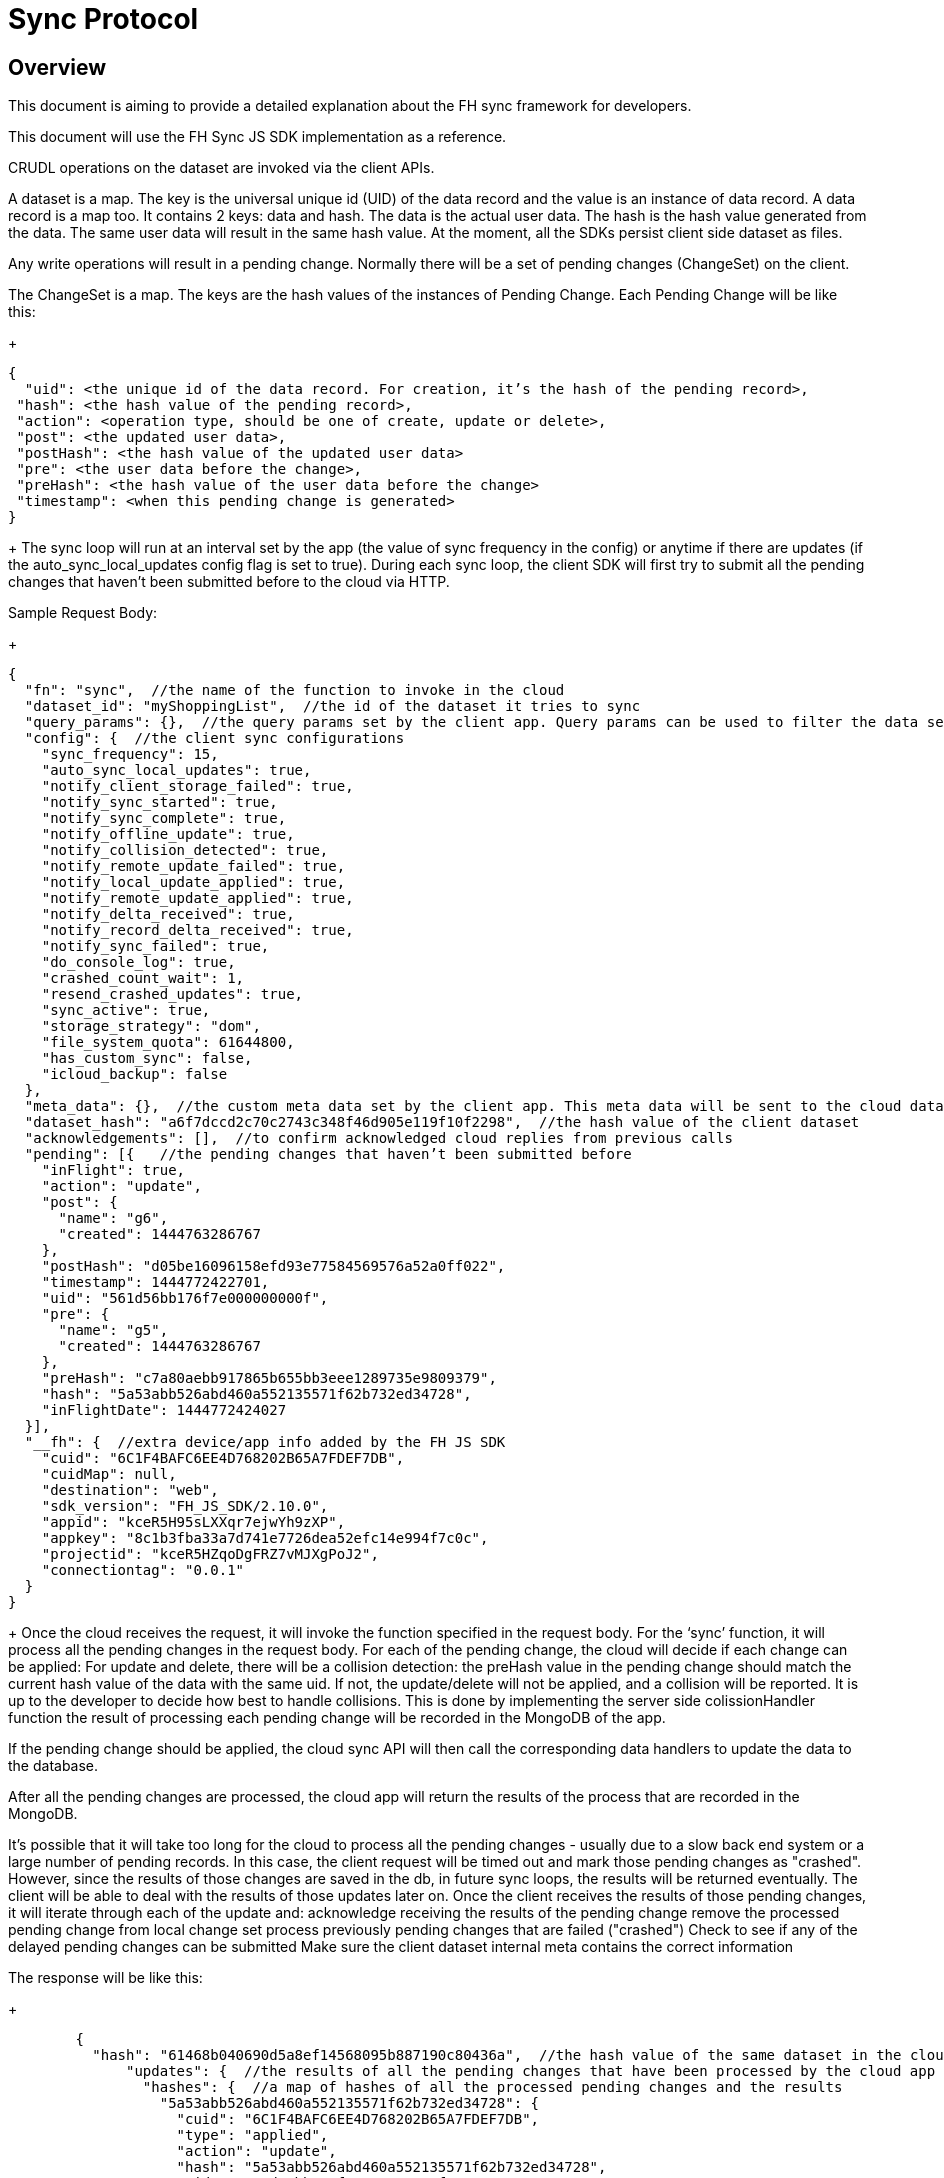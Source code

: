 [[sync-protocol]]
= Sync Protocol

[[overview]]
== Overview

This document is aiming to provide a detailed explanation about the FH sync framework for developers. 

This document will use the FH Sync JS SDK implementation as a reference.





CRUDL operations on the dataset are invoked via the client APIs. 

A dataset is a map. The key is the universal unique id (UID) of the data record and the value is an instance of data record.
A data record is a map too. It contains 2 keys: data and hash. The data is the actual user data. The hash is the hash value generated from the data. The same user data will result in the same hash value.
At the moment, all the SDKs persist client side dataset as files.

Any write operations will result in a pending change. Normally there will be a set of pending changes (ChangeSet) on the client.

The ChangeSet is a map. The keys are the hash values of the instances of Pending Change.
Each Pending Change will be like this:

+
[source,json]
----
{
  "uid": <the unique id of the data record. For creation, it’s the hash of the pending record>,
 "hash": <the hash value of the pending record>,
 "action": <operation type, should be one of create, update or delete>,
 "post": <the updated user data>,
 "postHash": <the hash value of the updated user data>
 "pre": <the user data before the change>,
 "preHash": <the hash value of the user data before the change>
 "timestamp": <when this pending change is generated>
}
----
+
The sync loop will run at an interval set by the app (the value of sync frequency in the config) or anytime if there are updates (if the auto_sync_local_updates config flag is set to true). During each sync loop, the client SDK will first try to submit all the pending changes that haven’t been submitted before to the cloud via HTTP. 

Sample Request Body:
+
[source,json]
----
{
  "fn": "sync",  //the name of the function to invoke in the cloud
  "dataset_id": "myShoppingList",  //the id of the dataset it tries to sync
  "query_params": {},  //the query params set by the client app. Query params can be used to filter the data set returned - e.g. for a specific user, or data within a geo-fenced area. The server side sync handlers need to understand how to use query params to filter data sets returned from the back end.
  "config": {  //the client sync configurations
    "sync_frequency": 15,
    "auto_sync_local_updates": true,
    "notify_client_storage_failed": true,
    "notify_sync_started": true,
    "notify_sync_complete": true,
    "notify_offline_update": true,
    "notify_collision_detected": true,
    "notify_remote_update_failed": true,
    "notify_local_update_applied": true,
    "notify_remote_update_applied": true,
    "notify_delta_received": true,
    "notify_record_delta_received": true,
    "notify_sync_failed": true,
    "do_console_log": true,
    "crashed_count_wait": 1,
    "resend_crashed_updates": true,
    "sync_active": true,
    "storage_strategy": "dom",
    "file_system_quota": 61644800,
    "has_custom_sync": false,
    "icloud_backup": false
  },
  "meta_data": {},  //the custom meta data set by the client app. This meta data will be sent to the cloud data handler to allow developers to limit the scope of the data set
  "dataset_hash": "a6f7dccd2c70c2743c348f46d905e119f10f2298",  //the hash value of the client dataset
  "acknowledgements": [],  //to confirm acknowledged cloud replies from previous calls
  "pending": [{   //the pending changes that haven’t been submitted before
    "inFlight": true,
    "action": "update",
    "post": {
      "name": "g6",
      "created": 1444763286767
    },
    "postHash": "d05be16096158efd93e77584569576a52a0ff022",
    "timestamp": 1444772422701,
    "uid": "561d56bb176f7e000000000f",
    "pre": {
      "name": "g5",
      "created": 1444763286767
    },
    "preHash": "c7a80aebb917865b655bb3eee1289735e9809379",
    "hash": "5a53abb526abd460a552135571f62b732ed34728",
    "inFlightDate": 1444772424027
  }],
  "__fh": {  //extra device/app info added by the FH JS SDK
    "cuid": "6C1F4BAFC6EE4D768202B65A7FDEF7DB",
    "cuidMap": null,
    "destination": "web",
    "sdk_version": "FH_JS_SDK/2.10.0",
    "appid": "kceR5H95sLXXqr7ejwYh9zXP",
    "appkey": "8c1b3fba33a7d741e7726dea52efc14e994f7c0c",
    "projectid": "kceR5HZqoDgFRZ7vMJXgPoJ2",
    "connectiontag": "0.0.1"
  }
}
----
+
Once the cloud receives the request, it will invoke the function specified in the request body. For the ‘sync’ function, it will process all the pending changes in the request body.
For each of the pending change, the cloud will decide if each change can be applied:
For update and delete, there will be a collision detection: the preHash value in the pending change should match the current hash value of the data with the same uid. If not, the update/delete will not be applied, and a collision will be reported. It is up to the developer to decide how best to handle collisions. This is done by implementing the server side colissionHandler function 
the result of processing each pending change will be recorded in the MongoDB of the app.

If the pending change should be applied, the cloud sync API will then call the corresponding data handlers to update the data to the database.

After all the pending changes are processed, the cloud app will return the results of the process that are recorded in the MongoDB. 

It’s possible that it will take too long for the cloud to process all the pending changes - usually due to a slow back end system or a large number of pending records. In this case, the client request will be timed out and mark those pending changes as "crashed".
However, since the results of those changes are saved in the db, in future sync loops, the results will be returned eventually. The client will be able to deal with the results of those updates later on.
Once the client receives the results of those pending changes, it will iterate through each of the update and:
acknowledge receiving the results of the pending change
remove the processed pending change from local change set
process previously pending changes that are failed ("crashed")
Check to see if any of the delayed pending changes can be submitted
Make sure the client dataset internal meta contains the correct information

The response will be like this:
+
[source,json]
----
	{
  	  "hash": "61468b040690d5a8ef14568095b887190c80436a",  //the hash value of the same dataset in the cloud. The client will compare it against the client dataset hash to determine if the syncRecords request is required
              "updates": {  //the results of all the pending changes that have been processed by the cloud app
                "hashes": {  //a map of hashes of all the processed pending changes and the results
                  "5a53abb526abd460a552135571f62b732ed34728": {
                    "cuid": "6C1F4BAFC6EE4D768202B65A7FDEF7DB",
                    "type": "applied",
                    "action": "update",
                    "hash": "5a53abb526abd460a552135571f62b732ed34728",
                    "uid": "561d56bb176f7e000000000f",
                    "msg": "''"
                  }
               },
              "applied": { //the pending changes that have been applied. Similarly, there will be other keys called "failed" and "collisions" for those are not applied               
   "5a53abb526abd460a552135571f62b732ed34728": {
                "cuid": "6C1F4BAFC6EE4D768202B65A7FDEF7DB",
                "type": "applied",
                "action": "update",
                "hash": "5a53abb526abd460a552135571f62b732ed34728",
                "uid": "561d56bb176f7e000000000f",
                "msg": "''"
            }
          }
        }
      }
----
+
The client will also compare the current dataset’s hash value and the hash value of the cloud dataset returned in the last step. If the hash values don’t match, the client will invoke another "syncRecords" request. The client will send all the data UIDs in the dataset and their corresponding data hashes. For example:
+
[source,json]
----
{
  "fn": "syncRecords",  //the cloud function name
  "dataset_id": "myShoppingList", 
  "query_params": {}, 
  "clientRecs": {  //the client data records’ UIDs and hashes
    "561d002893ef7d0000000017": "8899c109e001e5dc55544f1390c89510db01c9b2",
    "561d00b6ea74200000000001": "983b6438d40229920b8f527510c3c46e581391dc",
    "561d019fea74200000000007": "e63fb354a6f132b4ba791219ea9f83af0cd6b9e4",
    "561d3036176f7e0000000004": "3a4bb885163f73515d36789ad8025a55f50f6f8f",
    "561d3074176f7e0000000006": "7e32fbbe0a4d144e124362d46c9e7d02e595c22d",
    "561d56bb176f7e000000000f": "d05be16096158efd93e77584569576a52a0ff022"
  },
  "__fh": {
    "cuid": "6C1F4BAFC6EE4D768202B65A7FDEF7DB",
    "cuidMap": null,
    "destination": "web",
    "sdk_version": "FH_JS_SDK/2.10.0",
    "appid": "kceR5H95sLXXqr7ejwYh9zXP",
    "appkey": "8c1b3fba33a7d741e7726dea52efc14e994f7c0c",
    "projectid": "kceR5HZqoDgFRZ7vMJXgPoJ2",
    "connectiontag": "0.0.1"
  }
}
----
+
When the cloud receives the request, it will compare the client records with the current records in the cloud, and return the deltas.

The cloud app keeps a copy of the dataset for the client in memory, and periodically sync with the backend database. The dataset is automatically removed if there is no activity from the client for a period of time.


Sample response:
+
[source,json]
----
{
  "create": {  //the data that is in cloud but not in the client
    "561d8e63fd12f11b1e000005": {
      "data": {
        "name": "h",
        "created": 1444777543903
      },
      "hash": "deed09ce48982efed9bd21c94c7f056f2959cf81"
    }
  },
  "update": { //the data that does not match
    "561d56bb176f7e000000000f": {
      "data": {
        "name": "g7",
        "created": 1444763286767
      },
      "hash": "63248b16951fbaa50b1513e9d722f0d12a113403"
    }
  },
  "delete": {  //the data that is in the client but not in the cloud
  },
  "hash": "72489ccd1b64ad08a08cb5ed6706228668e6a345" //the global dataset hash
}
----
+
when the client receives the response, it will merge the pending changes (user can change data between the time the first request is finished and the second request is finished. Those changes are not submitted to the cloud yet) with the delta, and update the local dataset.

if any there any pending changes, remove the corresponding delta from the response as they are not up to date
apply the rest of the delta to the dataset
For those failed or collided pending changes, as described in step 6c, once the client acknowledges that those changes have been processed by the cloud, it will remove those pending changes from the client side change set. Then at this point, it will be either:  
There are no subsequent pending changes based on these failed/collided changes. In this case, the cloud response will be applied to the current dataset for those records immediately and users will see those records are updated to be the value in the cloud.
There are subsequent pending changes based on these failed/collided changes (delayed pending changes).  In this case, since those pending changes are still in the client change set, the local value will be kept and those changes will be submitted during next sync loop. However, it highly likely those changes will be failed or cause collisions too. Then it will end up in the above situation and the client data will be reverted too. 

At this point, one sync loop is completed. The same steps will repeat during next loop.

Effectively, the first request is responsible for sending patch from the client to the cloud, and the second request will download patch from the cloud to the client. For example, given the dataset A, and its initial state A1 on both client side and cloud side:

Initial state: 
client = A1, cloud = A1
User making changes on the client: 
client = B1 = A1 + diff(A1, B1)
The first request will submit diff(A1, B1) to the cloud: 
cloud = A1 + diff(A1, B1) = B1
In the meantime, cloud has other changes from other clients: 
	cloud = B1 + diff(B1, C1) = C1
In the meantime, the user has made more changes on the client:
	client = D1 = B1 + diff(B1, D1)
Now the second request will send out current client status D1 to the cloud, and cloud currently have C1, so the client will get back diff(D1, C1).  If we apply the response to the client, it will become:
client = D1 + diff(D1, C1) + diff(B1, D1) = C1 + diff(B1, D1)
cloud = C1

At this stage, the client has got the cloud data, and its own new data. The new changeset will be submitted during next sync loop. Once at a stage where diff(B1,D1) == null, we will have C1 = C1 (client and cloud are synced)
Squash Pending Changes

In order to save space, a small technique is used called "squashing". Basically, the idea is if more than one changes are made to a record before a sync loop occurs, only the value before all those changes and the very last change is saved. All the Intermediate changes are discarded.

For example, given the record current value is A. The user is making a few changes to the record to change it from A to B, then B to C, then C to D. At the end, in the sync request, the pending change will only contain

…
pre: A
post: D
…

The way to achieve this is to use another internal map (called meta, this is different from the meta data that can be set via the API) to track if there are existing pending changes for a given uid. For example, given a record with UID uid1, its value is changed from A to B, there will be a new pending change in the changeset (call it P1), and the hash value of this pending change is hash(AB). This is saved in the meta like this:
+
[source,json]
----
{
  "uid1": {
    "fromPending": true,
    "pendingUid": hash(AB)
  }
}
----
+
Then the value is changed from B to C, which results in another pending change (P2) with hash value hash(BC). The sync client will look up the meta and it will see there is already a pending change for this data record and it hasn’t been submitted. Then it will use the "pendingUid" value (the hash of the previous pending change) to locate the pending change, and update the post value of P1 to the post value of P2:

P1.post = P2.post = C;
P1.postHash = P2.postHash = hash(BC) ;

After this, P2 will be discarded.

Different strategy is used for other operations:

If the current pending change operation is "create" and there is a previous pending change
This should be a rare case (e.g. double submission from the client).  The previous pending change is deleted
If the current pending change operation is "delete"
If the previous change is "create", they will cancel each other. Both of them will be removed from the change set
If the previous change is "update", the current pending change’s pre value will change to the previous change’s pre value. For example, A is change to B (P1) and then deleted (P2). In this case, the change of A to B should be removed:
P2.pre = P1.pre = A
P2.preHash = P1.preHash = hash(A)
delete P1

One thing to notice is that squashing will not happen if the previous pending change has been submitted (the inflight flag of the previous pending change is set to true). 

Crashed Pending Changes

As mentioned earlier on, the first sync request could fail due to network errors, time outs etc. In this case, the pending changes submitted in those requests will be marked as "crashed".

The re-submission of the crashed pending changes can be controlled via 2 configuration options:

crash_count_wait: how many sync loops it should wait before re-submitting the crashed changes
resend_crashed_updates: should the crashed updates be submitted again

The reason why we need to wait before re-submitting the crashed pending changes is unclear at this stage. It might have it’s purpose at the very beginning. But not sure if we still need those now. For example:

If the failure was caused by network error, then those changes should be re-submitted
If the failure was caused by cloud app taking too long to process, if those changes are re-submitted again, the cloud app will see the same pending changes more than once. However, the cloud app will save each processed pending change in the cloud db, and it will look up the table to see if a pending change is already processed (using the hash value of the pending change). This means even if there are multiple submissions for the same pending change, the cloud app will only process it once.

Given the above reasons, I think it’s safe to deprecate the crash_count_wait and resend_crashed_updates options and always re-submit crashed pending changes.

Delayed Pending Changes

This example will explain how the delayed flag will be used:

Given a record with UID uid1, and it’s current value A. The user first change the value from A to B, which results in a pending change called P1 (hash value: hash(AB)).

Then P1 is submitted. At the same time, user changed the value from B to C, results in pending change P2 (hash value: hash(BC)). Because P1 is being submitted, P2 will not be squashed into P1.

For whatever reason, the P1 submission fails and is marked as crashed. The app is configured to re-submit the crashed pending changes immediately in next sync loop.

Now, at this moment, there are 2 pending changes in the change set:
+
[source,json]
----
{
 hash(AB): {
   uid: uid1,
   pre: A,
   post: B
  },
  hash(BC): {
   uid: uid1,
   pre: B,
   post: C
  }
}
----
+
Then the next sync loop is started. The change set are converted into an array of pending changes during the request. However, since the change set is a map, we can not guarantee the order of the pending changes in the array, it could end up with [P1, P2] in the pending array, or [P2, P1] in the pending array.

If it is the former, the changes will be applied. If it is the latter, it will result a conflict, none of the changes will be applied.

To fix this issue, the "delayed" flag is introduced to the pending changes. It means the pending change should not be submitted as there are previous changes that are being submitted and haven’t got response from the cloud yet. 

In this case, because P1 is being submitted, then P2 will be marked as delayed and it will not be submitted until P1 is resolved. The P1 can be resolved using the response of the first sync request. An extra step is required to check if any of the delayed pending changes can be sent in the next sync loop.

Hash Algorithm

In order to generate the same hash across different client SDKs and the cloud SDK, a simple algorithm is used to make sure the data will be always serialized into the same format. It can be demoed using the following pseudocode:
+
[source,json]
----
var out = [];
function sortObj(data){
    var keys = data.keys();
    keys = sort(keys);  //should use the unicode code points, see javascript’s sort for reference
    for key in keys:
        var value = data[key];
        if typeof value == "string":
            out.push({"key": key, "value": data[key]})
         else:
           sortObj(data[key]);
}
----
+

For example, data {a:1, b:2, c:3} will be converted to:
[{"key":"a", "value": 1}, {"key":"b", "value": 2}, {"key":c", "value": 3}]

Then SHA1 hash will be used to generate the hash value.
UID changes for data created on the client

As described in the sync protocol, when a new data record is created on the client, a temporary UID will be generated on the client and assigned to it. Once the data is synced to the cloud, the the real uid will be returned in the response of the first sync request.

Sample request body (only the pending part is listed here):
+
[source,json]
----
{
  ...
  "pending": [{
    "inFlight": true,
    "action": "create",
    "post": {
      "name": "i",
      "created": 1444826652192
    },
    "postHash": "8619f71cf44f2fbf90d40ca9f8769d603fb42aae",
    "timestamp": 1444826652193,
    "hash": "6b4419dd66d0ff72f3bdb5796617af64c8e0d89b",
    "uid": "6b4419dd66d0ff72f3bdb5796617af64c8e0d89b",  //temporary UID, it is the hash value of this pending record
    "inFlightDate": 1444826663091
  }],
  ...
}
----
Sample Response:
+
[source,json]
----
{
  "hash": "fdbaab8279ba8d6035ccc6eb32783513e02a1c93",
  "updates": {
    "hashes": {
      "6b4419dd66d0ff72f3bdb5796617af64c8e0d89b": {
        "cuid": "6C1F4BAFC6EE4D768202B65A7FDEF7DB",
        "type": "applied",
        "action": "create",
        "hash": "6b4419dd66d0ff72f3bdb5796617af64c8e0d89b",
        "uid": "561e4e45fd12f11b1e000008",
        "msg": "''"
      }
    },
    "applied": {
      "6b4419dd66d0ff72f3bdb5796617af64c8e0d89b": {
        "cuid": "6C1F4BAFC6EE4D768202B65A7FDEF7DB",
        "type": "applied",
        "action": "create",
        "hash": "6b4419dd66d0ff72f3bdb5796617af64c8e0d89b",  //the temporary UID from the client
        "uid": "561e4e45fd12f11b1e000008", //the real UID in the cloud
        "msg": "''"
      }
    }
  }
}
----
+
However, this change of UID will cause a problem for the app developers - after the data is created in the sync framework, the app could save the data record into its own db. But later on if the app tries to read the same data again using the UID from local saved data, it will not be able to find the data record as the UID has changed.

To solve this problem, the sync framework should handle both the new UID and old UID correctly. In order to do this, a new map can be introduced to track the UID changes.

For example, every time when the response of the first sync request is received, the client SDK should iterate through the applied pending changes and look for any "create" replies. If there are any, add the hash value (old UID) and the new uid to the new UID tracking map.

Then when read/update/delete API is called, always check if the UID passed in is in the UID tracking map. If it is, get the real UID and use that instead.

Events

Various events are emitted at different stages of the sync loop, as shown in this diagram:





At the moment, some of the client SDKs will emit those events by default (e.g. JS SDK), some SDKs will not emit those events by default (e.g. iOS and Android SDK, can be overwritten in the SyncConfig object). The .NET SDK will only emit those events if there are corresponding listeners are set. This should be changed in the future releases to keep them consistent.

When those events are enabled, each of the listeners will be invoked with a notification parameter. This notification parameter contains different fields for different events:

LOCAL_UPDATE_APPLIED
An event of this type will be emitted once the change of a record is saved locally
datasetId: the id of the dataset
uid: the uid of the saved data record
code: the type of the event (LOCAL_UPDATE_APPLIED)
message: the name of the operation (e.g. create, update)
SYNC_STARTED
An event of this type will be emitted once the sync loop starts
datasetId: the id of the dataset
uid: null
code: the type of the event (SYNC_STARTED)
message: null
REMOTE_UPDATE_APPLIED/REMOTE_UPDATE_FAILED/COLLISION_DETECTED
there will be one event emitted for each of the processed pending changes returned from the cloud app
applied -> REMOTE_UPDATE_APPLIED
failed -> REMOTE_UPDATE_FAILED
collision -> COLLISION_DETECTED
datasetId: the id of the dataset
uid: the uid of the record
code: the type of the event
message: the json object return in the "updates" response. e.g.
"cuid": "6C1F4BAFC6EE4D768202B65A7FDEF7DB",
"type": "applied",
"action": "update",
"hash": "5a53abb526abd460a552135571f62b732ed34728",
"uid": "561d56bb176f7e000000000f",
"msg": "''"
DELTA_RECEIVED/DELTA_RECORD_RECEIVED
there will be one event emitted for each of the delta records returned from the cloud
datasetId: the id of the dataset
uid: the uid of the record
code: the type of the event
message: the operation to apply (e.g. create/update/delete)
SYNC_COMPLETE
should be emitted when the sync loop is finished succesfully
datasetId: the id of the dataset
uid: the hash value of the dataset
code: the type of the event
message: the status (e.g. online, offline etc)
SYNC_FAILED
should be emitted when there are errors during the sync loop
datasetId: the id of the dataset
uid: the hash value of the dataset
code: the type of the event
message: possible error messages (if available)


Deprecated events:

There are a few events are deprecated and should not be used anymore (they will be removed in future releases).

DELTA_RECEIVED with message "full dataset"
This has been removed in some sdks (Android, and JS), but still available in others (iOS). 
There is no individual record uid is available in the notification message
The client app need to call the list API to get the current available data.

How to use those events:
To get the data in the sync framework and save it using other ways(e.g. CoreData)
The best way to do this is to listen on the LOCAL_UPDATE_APPLIED and DELTA_RECEIVED/DELTA_RECORD_RECEIVED events.
Those events will make sure the app is notified when there are changes made by either local user or remote users
The uid of the affected data record and the corresponding operation is available in the notifications. The app need to read the data record using the given UID from the sync framework first, and modify the local data accordingly. An example can be found here
Notify users about failures/collisions
It’s best to notify users about failures and collisions using the REMOTE_UPDATE_FAILED and COLLISION_DETECTED events. 
The data could roll back to the value that is valid in the cloud. So it may look like the local user change is discarded without some sort of notifications.




References

A web sequence diagram for the sync framework
Useful test cases to verify the sync framework
